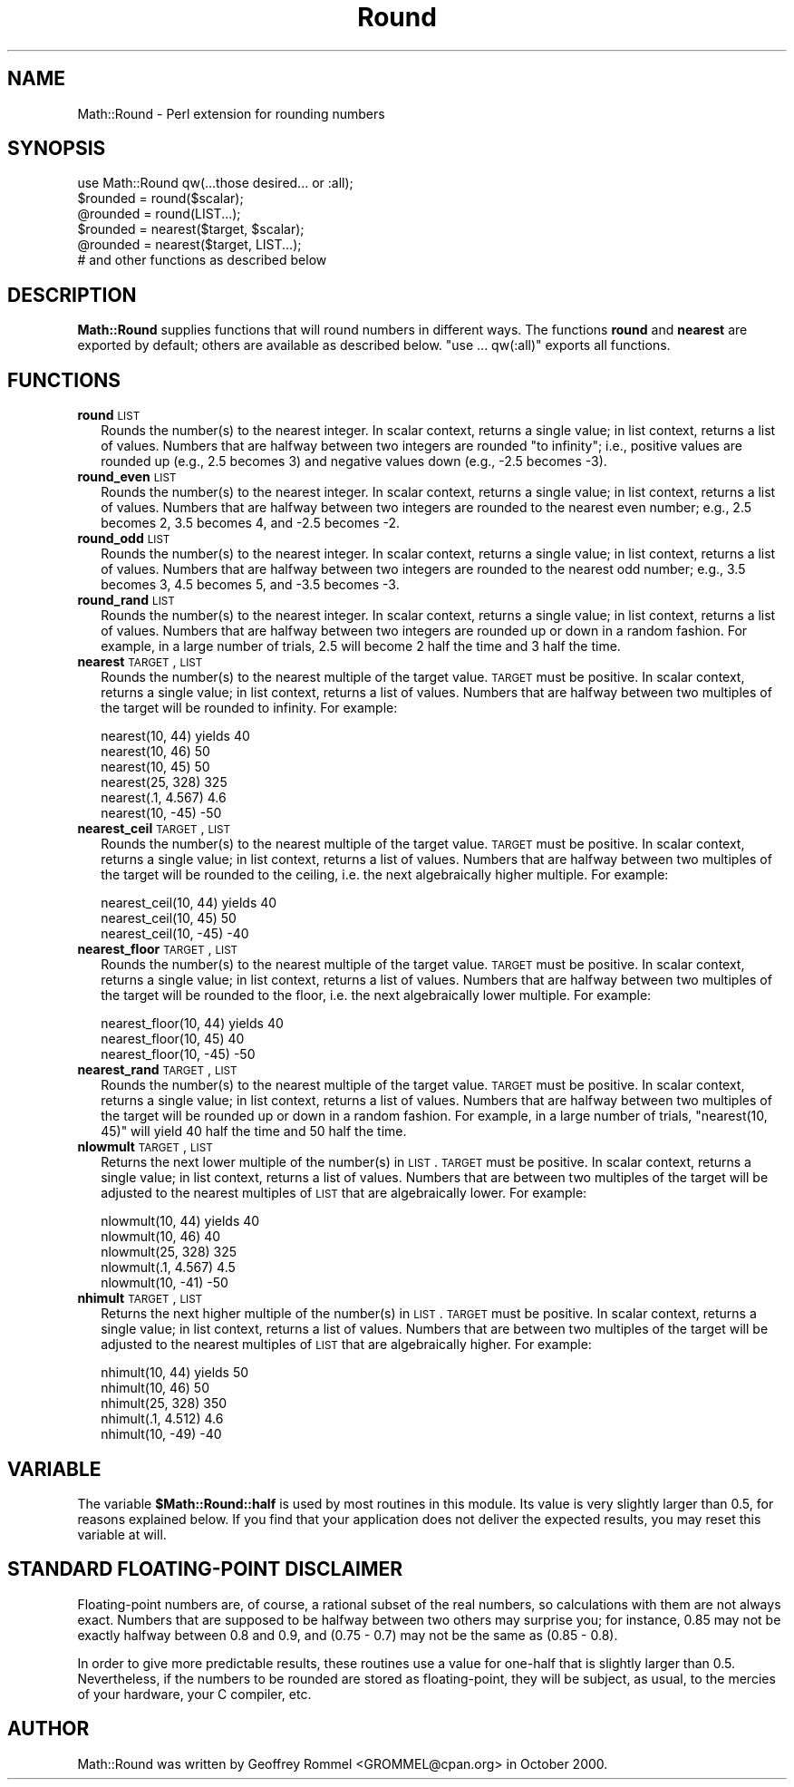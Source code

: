 .\" Automatically generated by Pod::Man 2.25 (Pod::Simple 3.16)
.\"
.\" Standard preamble:
.\" ========================================================================
.de Sp \" Vertical space (when we can't use .PP)
.if t .sp .5v
.if n .sp
..
.de Vb \" Begin verbatim text
.ft CW
.nf
.ne \\$1
..
.de Ve \" End verbatim text
.ft R
.fi
..
.\" Set up some character translations and predefined strings.  \*(-- will
.\" give an unbreakable dash, \*(PI will give pi, \*(L" will give a left
.\" double quote, and \*(R" will give a right double quote.  \*(C+ will
.\" give a nicer C++.  Capital omega is used to do unbreakable dashes and
.\" therefore won't be available.  \*(C` and \*(C' expand to `' in nroff,
.\" nothing in troff, for use with C<>.
.tr \(*W-
.ds C+ C\v'-.1v'\h'-1p'\s-2+\h'-1p'+\s0\v'.1v'\h'-1p'
.ie n \{\
.    ds -- \(*W-
.    ds PI pi
.    if (\n(.H=4u)&(1m=24u) .ds -- \(*W\h'-12u'\(*W\h'-12u'-\" diablo 10 pitch
.    if (\n(.H=4u)&(1m=20u) .ds -- \(*W\h'-12u'\(*W\h'-8u'-\"  diablo 12 pitch
.    ds L" ""
.    ds R" ""
.    ds C` ""
.    ds C' ""
'br\}
.el\{\
.    ds -- \|\(em\|
.    ds PI \(*p
.    ds L" ``
.    ds R" ''
'br\}
.\"
.\" Escape single quotes in literal strings from groff's Unicode transform.
.ie \n(.g .ds Aq \(aq
.el       .ds Aq '
.\"
.\" If the F register is turned on, we'll generate index entries on stderr for
.\" titles (.TH), headers (.SH), subsections (.SS), items (.Ip), and index
.\" entries marked with X<> in POD.  Of course, you'll have to process the
.\" output yourself in some meaningful fashion.
.ie \nF \{\
.    de IX
.    tm Index:\\$1\t\\n%\t"\\$2"
..
.    nr % 0
.    rr F
.\}
.el \{\
.    de IX
..
.\}
.\"
.\" Accent mark definitions (@(#)ms.acc 1.5 88/02/08 SMI; from UCB 4.2).
.\" Fear.  Run.  Save yourself.  No user-serviceable parts.
.    \" fudge factors for nroff and troff
.if n \{\
.    ds #H 0
.    ds #V .8m
.    ds #F .3m
.    ds #[ \f1
.    ds #] \fP
.\}
.if t \{\
.    ds #H ((1u-(\\\\n(.fu%2u))*.13m)
.    ds #V .6m
.    ds #F 0
.    ds #[ \&
.    ds #] \&
.\}
.    \" simple accents for nroff and troff
.if n \{\
.    ds ' \&
.    ds ` \&
.    ds ^ \&
.    ds , \&
.    ds ~ ~
.    ds /
.\}
.if t \{\
.    ds ' \\k:\h'-(\\n(.wu*8/10-\*(#H)'\'\h"|\\n:u"
.    ds ` \\k:\h'-(\\n(.wu*8/10-\*(#H)'\`\h'|\\n:u'
.    ds ^ \\k:\h'-(\\n(.wu*10/11-\*(#H)'^\h'|\\n:u'
.    ds , \\k:\h'-(\\n(.wu*8/10)',\h'|\\n:u'
.    ds ~ \\k:\h'-(\\n(.wu-\*(#H-.1m)'~\h'|\\n:u'
.    ds / \\k:\h'-(\\n(.wu*8/10-\*(#H)'\z\(sl\h'|\\n:u'
.\}
.    \" troff and (daisy-wheel) nroff accents
.ds : \\k:\h'-(\\n(.wu*8/10-\*(#H+.1m+\*(#F)'\v'-\*(#V'\z.\h'.2m+\*(#F'.\h'|\\n:u'\v'\*(#V'
.ds 8 \h'\*(#H'\(*b\h'-\*(#H'
.ds o \\k:\h'-(\\n(.wu+\w'\(de'u-\*(#H)/2u'\v'-.3n'\*(#[\z\(de\v'.3n'\h'|\\n:u'\*(#]
.ds d- \h'\*(#H'\(pd\h'-\w'~'u'\v'-.25m'\f2\(hy\fP\v'.25m'\h'-\*(#H'
.ds D- D\\k:\h'-\w'D'u'\v'-.11m'\z\(hy\v'.11m'\h'|\\n:u'
.ds th \*(#[\v'.3m'\s+1I\s-1\v'-.3m'\h'-(\w'I'u*2/3)'\s-1o\s+1\*(#]
.ds Th \*(#[\s+2I\s-2\h'-\w'I'u*3/5'\v'-.3m'o\v'.3m'\*(#]
.ds ae a\h'-(\w'a'u*4/10)'e
.ds Ae A\h'-(\w'A'u*4/10)'E
.    \" corrections for vroff
.if v .ds ~ \\k:\h'-(\\n(.wu*9/10-\*(#H)'\s-2\u~\d\s+2\h'|\\n:u'
.if v .ds ^ \\k:\h'-(\\n(.wu*10/11-\*(#H)'\v'-.4m'^\v'.4m'\h'|\\n:u'
.    \" for low resolution devices (crt and lpr)
.if \n(.H>23 .if \n(.V>19 \
\{\
.    ds : e
.    ds 8 ss
.    ds o a
.    ds d- d\h'-1'\(ga
.    ds D- D\h'-1'\(hy
.    ds th \o'bp'
.    ds Th \o'LP'
.    ds ae ae
.    ds Ae AE
.\}
.rm #[ #] #H #V #F C
.\" ========================================================================
.\"
.IX Title "Round 3"
.TH Round 3 "2006-11-21" "perl v5.14.2" "User Contributed Perl Documentation"
.\" For nroff, turn off justification.  Always turn off hyphenation; it makes
.\" way too many mistakes in technical documents.
.if n .ad l
.nh
.SH "NAME"
Math::Round \- Perl extension for rounding numbers
.SH "SYNOPSIS"
.IX Header "SYNOPSIS"
.Vb 1
\&  use Math::Round qw(...those desired... or :all);
\&
\&  $rounded = round($scalar);
\&  @rounded = round(LIST...);
\&  $rounded = nearest($target, $scalar);
\&  @rounded = nearest($target, LIST...);
\&
\&  # and other functions as described below
.Ve
.SH "DESCRIPTION"
.IX Header "DESCRIPTION"
\&\fBMath::Round\fR supplies functions that will round numbers in different
ways.  The functions \fBround\fR and \fBnearest\fR are exported by
default; others are available as described below.  \*(L"use ... qw(:all)\*(R"
exports all functions.
.SH "FUNCTIONS"
.IX Header "FUNCTIONS"
.IP "\fBround\fR \s-1LIST\s0" 2
.IX Item "round LIST"
Rounds the number(s) to the nearest integer.  In scalar context,
returns a single value; in list context, returns a list of values.
Numbers that are halfway between two integers are rounded
\&\*(L"to infinity\*(R"; i.e., positive values are rounded up (e.g., 2.5
becomes 3) and negative values down (e.g., \-2.5 becomes \-3).
.IP "\fBround_even\fR \s-1LIST\s0" 2
.IX Item "round_even LIST"
Rounds the number(s) to the nearest integer.  In scalar context,
returns a single value; in list context, returns a list of values.
Numbers that are halfway between two integers are rounded to the
nearest even number; e.g., 2.5 becomes 2, 3.5 becomes 4, and \-2.5
becomes \-2.
.IP "\fBround_odd\fR \s-1LIST\s0" 2
.IX Item "round_odd LIST"
Rounds the number(s) to the nearest integer.  In scalar context,
returns a single value; in list context, returns a list of values.
Numbers that are halfway between two integers are rounded to the
nearest odd number; e.g., 3.5 becomes 3, 4.5 becomes 5, and \-3.5
becomes \-3.
.IP "\fBround_rand\fR \s-1LIST\s0" 2
.IX Item "round_rand LIST"
Rounds the number(s) to the nearest integer.  In scalar context,
returns a single value; in list context, returns a list of values.
Numbers that are halfway between two integers are rounded up or
down in a random fashion.  For example, in a large number of trials,
2.5 will become 2 half the time and 3 half the time.
.IP "\fBnearest\fR \s-1TARGET\s0, \s-1LIST\s0" 2
.IX Item "nearest TARGET, LIST"
Rounds the number(s) to the nearest multiple of the target value.
\&\s-1TARGET\s0 must be positive.
In scalar context, returns a single value; in list context, returns
a list of values.  Numbers that are halfway between two multiples
of the target will be rounded to infinity.  For example:
.Sp
.Vb 6
\&  nearest(10, 44)    yields  40
\&  nearest(10, 46)            50
\&  nearest(10, 45)            50
\&  nearest(25, 328)          325
\&  nearest(.1, 4.567)          4.6
\&  nearest(10, \-45)          \-50
.Ve
.IP "\fBnearest_ceil\fR \s-1TARGET\s0, \s-1LIST\s0" 2
.IX Item "nearest_ceil TARGET, LIST"
Rounds the number(s) to the nearest multiple of the target value.
\&\s-1TARGET\s0 must be positive.
In scalar context, returns a single value; in list context, returns
a list of values.  Numbers that are halfway between two multiples
of the target will be rounded to the ceiling, i.e. the next
algebraically higher multiple.  For example:
.Sp
.Vb 3
\&  nearest_ceil(10, 44)    yields  40
\&  nearest_ceil(10, 45)            50
\&  nearest_ceil(10, \-45)          \-40
.Ve
.IP "\fBnearest_floor\fR \s-1TARGET\s0, \s-1LIST\s0" 2
.IX Item "nearest_floor TARGET, LIST"
Rounds the number(s) to the nearest multiple of the target value.
\&\s-1TARGET\s0 must be positive.
In scalar context, returns a single value; in list context, returns
a list of values.  Numbers that are halfway between two multiples
of the target will be rounded to the floor, i.e. the next
algebraically lower multiple.  For example:
.Sp
.Vb 3
\&  nearest_floor(10, 44)    yields  40
\&  nearest_floor(10, 45)            40
\&  nearest_floor(10, \-45)          \-50
.Ve
.IP "\fBnearest_rand\fR \s-1TARGET\s0, \s-1LIST\s0" 2
.IX Item "nearest_rand TARGET, LIST"
Rounds the number(s) to the nearest multiple of the target value.
\&\s-1TARGET\s0 must be positive.
In scalar context, returns a single value; in list context, returns
a list of values.  Numbers that are halfway between two multiples
of the target will be rounded up or down in a random fashion.
For example, in a large number of trials, \f(CW\*(C`nearest(10, 45)\*(C'\fR will
yield 40 half the time and 50 half the time.
.IP "\fBnlowmult\fR \s-1TARGET\s0, \s-1LIST\s0" 2
.IX Item "nlowmult TARGET, LIST"
Returns the next lower multiple of the number(s) in \s-1LIST\s0.
\&\s-1TARGET\s0 must be positive.
In scalar context, returns a single value; in list context, returns
a list of values.  Numbers that are between two multiples of the
target will be adjusted to the nearest multiples of \s-1LIST\s0 that are
algebraically lower. For example:
.Sp
.Vb 5
\&  nlowmult(10, 44)    yields  40
\&  nlowmult(10, 46)            40
\&  nlowmult(25, 328)          325
\&  nlowmult(.1, 4.567)          4.5
\&  nlowmult(10, \-41)          \-50
.Ve
.IP "\fBnhimult\fR \s-1TARGET\s0, \s-1LIST\s0" 2
.IX Item "nhimult TARGET, LIST"
Returns the next higher multiple of the number(s) in \s-1LIST\s0.
\&\s-1TARGET\s0 must be positive.
In scalar context, returns a single value; in list context, returns
a list of values.  Numbers that are between two multiples of the
target will be adjusted to the nearest multiples of \s-1LIST\s0 that are
algebraically higher. For example:
.Sp
.Vb 5
\&  nhimult(10, 44)    yields  50
\&  nhimult(10, 46)            50
\&  nhimult(25, 328)          350
\&  nhimult(.1, 4.512)          4.6
\&  nhimult(10, \-49)          \-40
.Ve
.SH "VARIABLE"
.IX Header "VARIABLE"
The variable \fB\f(CB$Math::Round::half\fB\fR is used by most routines in this
module. Its value is very slightly larger than 0.5, for reasons
explained below. If you find that your application does not deliver
the expected results, you may reset this variable at will.
.SH "STANDARD FLOATING-POINT DISCLAIMER"
.IX Header "STANDARD FLOATING-POINT DISCLAIMER"
Floating-point numbers are, of course, a rational subset of the real
numbers, so calculations with them are not always exact.
Numbers that are supposed to be halfway between
two others may surprise you; for instance, 0.85 may not be exactly
halfway between 0.8 and 0.9, and (0.75 \- 0.7) may not be the same as
(0.85 \- 0.8).
.PP
In order to give more predictable results, 
these routines use a value for
one-half that is slightly larger than 0.5.  Nevertheless,
if the numbers to be rounded are stored as floating-point, they will
be subject, as usual, to the mercies of your hardware, your C
compiler, etc.
.SH "AUTHOR"
.IX Header "AUTHOR"
Math::Round was written by Geoffrey Rommel <GROMMEL@cpan.org>
in October 2000.
